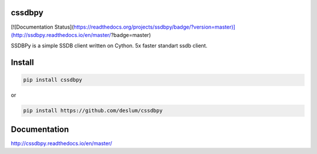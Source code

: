 cssdbpy
------

[![Documentation Status](https://readthedocs.org/projects/ssdbpy/badge/?version=master)](http://ssdbpy.readthedocs.io/en/master/?badge=master)

SSDBPy is a simple SSDB client written on Cython. 5x faster standart ssdb client.


Install
-------

.. code-block:: bash

   pip install cssdbpy

or

.. code-block:: bash

   pip install https://github.com/deslum/cssdbpy


Documentation
-------------
http://cssdbpy.readthedocs.io/en/master/
